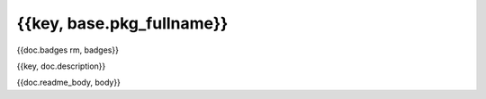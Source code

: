 ==========================
{{key, base.pkg_fullname}}
==========================

{{doc.badges rm, badges}}

{{key, doc.description}}

{{doc.readme_body, body}}